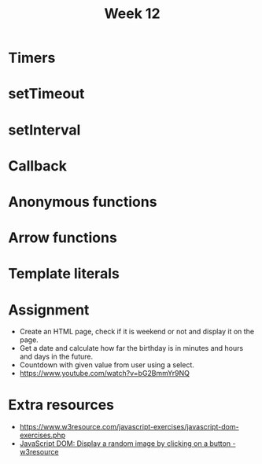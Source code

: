#+Author:
#+TITLE: Week 12

# -*- org-re-reveal-title-slide: nil; org-use-property-inheritance: reveal_; -*-
#+OPTIONS: toc:nil num:0 reveal_single_file:t timestamp:nil
#+REVEAL_EXTRA_CSS: extra.css
#+REVEAL_THEME: moon

* Timers
* setTimeout
* setInterval
* Callback
* Anonymous functions
* Arrow functions
* Template literals
* Assignment
- Create an HTML page, check if it is weekend or not and display it on the page.
- Get a date and calculate how far the birthday is in minutes and hours and days in the future.
- Countdown with given value from user using a select.
- https://www.youtube.com/watch?v=bG2BmmYr9NQ

* Extra resources
- https://www.w3resource.com/javascript-exercises/javascript-dom-exercises.php
- [[https://www.w3resource.com/javascript-exercises/javascript-dom-exercise-11.php][JavaScript DOM: Display a random image by clicking on a button - w3resource]]
